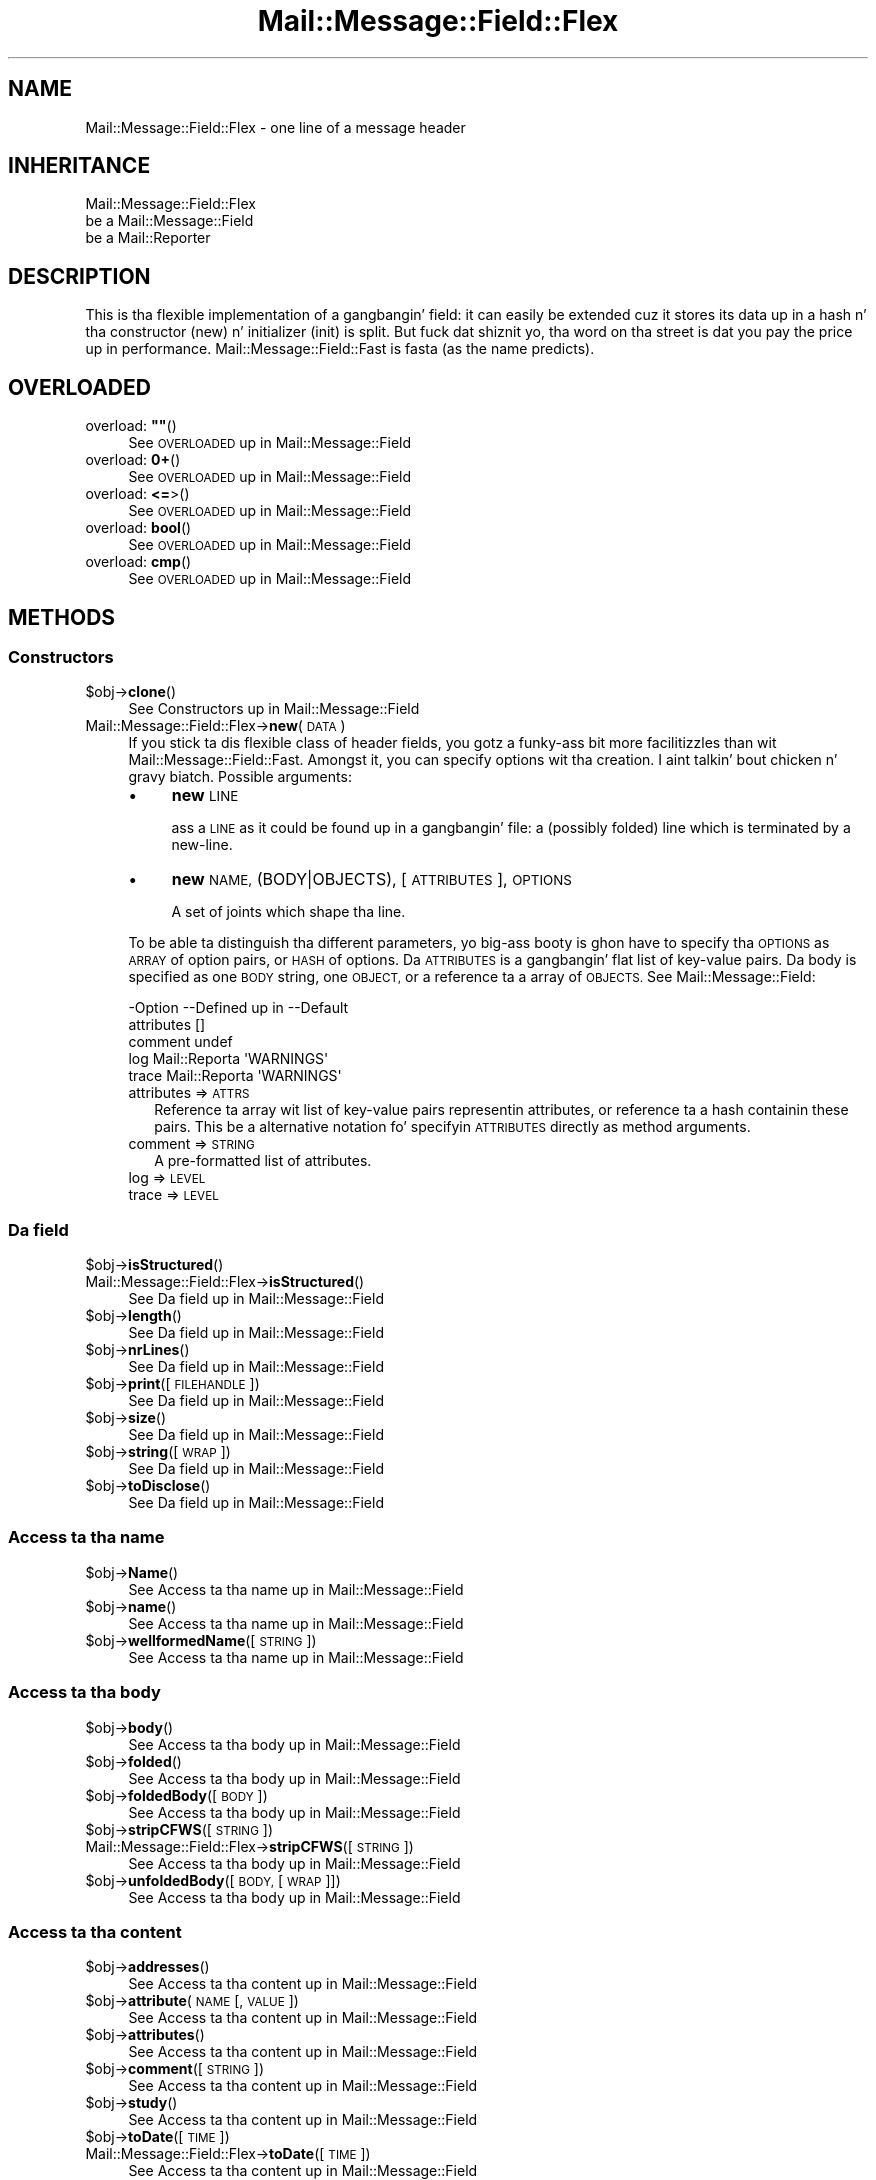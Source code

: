 .\" Automatically generated by Pod::Man 2.27 (Pod::Simple 3.28)
.\"
.\" Standard preamble:
.\" ========================================================================
.de Sp \" Vertical space (when we can't use .PP)
.if t .sp .5v
.if n .sp
..
.de Vb \" Begin verbatim text
.ft CW
.nf
.ne \\$1
..
.de Ve \" End verbatim text
.ft R
.fi
..
.\" Set up some characta translations n' predefined strings.  \*(-- will
.\" give a unbreakable dash, \*(PI'ma give pi, \*(L" will give a left
.\" double quote, n' \*(R" will give a right double quote.  \*(C+ will
.\" give a sickr C++.  Capital omega is used ta do unbreakable dashes and
.\" therefore won't be available.  \*(C` n' \*(C' expand ta `' up in nroff,
.\" not a god damn thang up in troff, fo' use wit C<>.
.tr \(*W-
.ds C+ C\v'-.1v'\h'-1p'\s-2+\h'-1p'+\s0\v'.1v'\h'-1p'
.ie n \{\
.    dz -- \(*W-
.    dz PI pi
.    if (\n(.H=4u)&(1m=24u) .ds -- \(*W\h'-12u'\(*W\h'-12u'-\" diablo 10 pitch
.    if (\n(.H=4u)&(1m=20u) .ds -- \(*W\h'-12u'\(*W\h'-8u'-\"  diablo 12 pitch
.    dz L" ""
.    dz R" ""
.    dz C` ""
.    dz C' ""
'br\}
.el\{\
.    dz -- \|\(em\|
.    dz PI \(*p
.    dz L" ``
.    dz R" ''
.    dz C`
.    dz C'
'br\}
.\"
.\" Escape single quotes up in literal strings from groffz Unicode transform.
.ie \n(.g .ds Aq \(aq
.el       .ds Aq '
.\"
.\" If tha F regista is turned on, we'll generate index entries on stderr for
.\" titlez (.TH), headaz (.SH), subsections (.SS), shit (.Ip), n' index
.\" entries marked wit X<> up in POD.  Of course, you gonna gotta process the
.\" output yo ass up in some meaningful fashion.
.\"
.\" Avoid warnin from groff bout undefined regista 'F'.
.de IX
..
.nr rF 0
.if \n(.g .if rF .nr rF 1
.if (\n(rF:(\n(.g==0)) \{
.    if \nF \{
.        de IX
.        tm Index:\\$1\t\\n%\t"\\$2"
..
.        if !\nF==2 \{
.            nr % 0
.            nr F 2
.        \}
.    \}
.\}
.rr rF
.\"
.\" Accent mark definitions (@(#)ms.acc 1.5 88/02/08 SMI; from UCB 4.2).
.\" Fear. Shiiit, dis aint no joke.  Run. I aint talkin' bout chicken n' gravy biatch.  Save yo ass.  No user-serviceable parts.
.    \" fudge factors fo' nroff n' troff
.if n \{\
.    dz #H 0
.    dz #V .8m
.    dz #F .3m
.    dz #[ \f1
.    dz #] \fP
.\}
.if t \{\
.    dz #H ((1u-(\\\\n(.fu%2u))*.13m)
.    dz #V .6m
.    dz #F 0
.    dz #[ \&
.    dz #] \&
.\}
.    \" simple accents fo' nroff n' troff
.if n \{\
.    dz ' \&
.    dz ` \&
.    dz ^ \&
.    dz , \&
.    dz ~ ~
.    dz /
.\}
.if t \{\
.    dz ' \\k:\h'-(\\n(.wu*8/10-\*(#H)'\'\h"|\\n:u"
.    dz ` \\k:\h'-(\\n(.wu*8/10-\*(#H)'\`\h'|\\n:u'
.    dz ^ \\k:\h'-(\\n(.wu*10/11-\*(#H)'^\h'|\\n:u'
.    dz , \\k:\h'-(\\n(.wu*8/10)',\h'|\\n:u'
.    dz ~ \\k:\h'-(\\n(.wu-\*(#H-.1m)'~\h'|\\n:u'
.    dz / \\k:\h'-(\\n(.wu*8/10-\*(#H)'\z\(sl\h'|\\n:u'
.\}
.    \" troff n' (daisy-wheel) nroff accents
.ds : \\k:\h'-(\\n(.wu*8/10-\*(#H+.1m+\*(#F)'\v'-\*(#V'\z.\h'.2m+\*(#F'.\h'|\\n:u'\v'\*(#V'
.ds 8 \h'\*(#H'\(*b\h'-\*(#H'
.ds o \\k:\h'-(\\n(.wu+\w'\(de'u-\*(#H)/2u'\v'-.3n'\*(#[\z\(de\v'.3n'\h'|\\n:u'\*(#]
.ds d- \h'\*(#H'\(pd\h'-\w'~'u'\v'-.25m'\f2\(hy\fP\v'.25m'\h'-\*(#H'
.ds D- D\\k:\h'-\w'D'u'\v'-.11m'\z\(hy\v'.11m'\h'|\\n:u'
.ds th \*(#[\v'.3m'\s+1I\s-1\v'-.3m'\h'-(\w'I'u*2/3)'\s-1o\s+1\*(#]
.ds Th \*(#[\s+2I\s-2\h'-\w'I'u*3/5'\v'-.3m'o\v'.3m'\*(#]
.ds ae a\h'-(\w'a'u*4/10)'e
.ds Ae A\h'-(\w'A'u*4/10)'E
.    \" erections fo' vroff
.if v .ds ~ \\k:\h'-(\\n(.wu*9/10-\*(#H)'\s-2\u~\d\s+2\h'|\\n:u'
.if v .ds ^ \\k:\h'-(\\n(.wu*10/11-\*(#H)'\v'-.4m'^\v'.4m'\h'|\\n:u'
.    \" fo' low resolution devices (crt n' lpr)
.if \n(.H>23 .if \n(.V>19 \
\{\
.    dz : e
.    dz 8 ss
.    dz o a
.    dz d- d\h'-1'\(ga
.    dz D- D\h'-1'\(hy
.    dz th \o'bp'
.    dz Th \o'LP'
.    dz ae ae
.    dz Ae AE
.\}
.rm #[ #] #H #V #F C
.\" ========================================================================
.\"
.IX Title "Mail::Message::Field::Flex 3"
.TH Mail::Message::Field::Flex 3 "2012-11-28" "perl v5.18.2" "User Contributed Perl Documentation"
.\" For nroff, turn off justification. I aint talkin' bout chicken n' gravy biatch.  Always turn off hyphenation; it makes
.\" way too nuff mistakes up in technical documents.
.if n .ad l
.nh
.SH "NAME"
Mail::Message::Field::Flex \- one line of a message header
.SH "INHERITANCE"
.IX Header "INHERITANCE"
.Vb 3
\& Mail::Message::Field::Flex
\&   be a Mail::Message::Field
\&   be a Mail::Reporter
.Ve
.SH "DESCRIPTION"
.IX Header "DESCRIPTION"
This is tha flexible implementation of a gangbangin' field: it can easily be
extended cuz it stores its data up in a hash n' tha constructor
(\f(CW\*(C`new\*(C'\fR) n' initializer (\f(CW\*(C`init\*(C'\fR) is split.  But fuck dat shiznit yo, tha word on tha street is dat you pay the
price up in performance.  Mail::Message::Field::Fast is fasta (as the
name predicts).
.SH "OVERLOADED"
.IX Header "OVERLOADED"
.ie n .IP "overload: \fB""""\fR()" 4
.el .IP "overload: \fB``''\fR()" 4
.IX Item "overload: """"()"
See \*(L"\s-1OVERLOADED\*(R"\s0 up in Mail::Message::Field
.IP "overload: \fB0+\fR()" 4
.IX Item "overload: 0+()"
See \*(L"\s-1OVERLOADED\*(R"\s0 up in Mail::Message::Field
.IP "overload: \fB<=\fR>()" 4
.IX Item "overload: <=>()"
See \*(L"\s-1OVERLOADED\*(R"\s0 up in Mail::Message::Field
.IP "overload: \fBbool\fR()" 4
.IX Item "overload: bool()"
See \*(L"\s-1OVERLOADED\*(R"\s0 up in Mail::Message::Field
.IP "overload: \fBcmp\fR()" 4
.IX Item "overload: cmp()"
See \*(L"\s-1OVERLOADED\*(R"\s0 up in Mail::Message::Field
.SH "METHODS"
.IX Header "METHODS"
.SS "Constructors"
.IX Subsection "Constructors"
.ie n .IP "$obj\->\fBclone\fR()" 4
.el .IP "\f(CW$obj\fR\->\fBclone\fR()" 4
.IX Item "$obj->clone()"
See \*(L"Constructors\*(R" up in Mail::Message::Field
.IP "Mail::Message::Field::Flex\->\fBnew\fR(\s-1DATA\s0)" 4
.IX Item "Mail::Message::Field::Flex->new(DATA)"
If you stick ta dis flexible class of header fields, you gotz a funky-ass bit
more facilitizzles than wit Mail::Message::Field::Fast.  Amongst it, you
can specify options wit tha creation. I aint talkin' bout chicken n' gravy biatch.  Possible arguments:
.RS 4
.IP "\(bu" 4
\&\fBnew\fR \s-1LINE\s0
.Sp
ass a \s-1LINE\s0 as it could be found up in a gangbangin' file: a (possibly folded) line
which is terminated by a new-line.
.IP "\(bu" 4
\&\fBnew\fR \s-1NAME, \s0(BODY|OBJECTS), [\s-1ATTRIBUTES\s0], \s-1OPTIONS\s0
.Sp
A set of joints which shape tha line.
.RE
.RS 4
.Sp
To be able ta distinguish tha different parameters, yo big-ass booty is ghon have
to specify tha \s-1OPTIONS\s0 as \s-1ARRAY\s0 of option pairs, or \s-1HASH\s0 of options.
Da \s-1ATTRIBUTES\s0 is a gangbangin' flat list of key-value pairs.  Da body is
specified as one \s-1BODY\s0 string, one \s-1OBJECT,\s0 or a reference ta a array
of \s-1OBJECTS. \s0 See Mail::Message::Field:
.Sp
.Vb 5
\& \-Option    \-\-Defined up in     \-\-Default
\&  attributes                   []
\&  comment                      undef
\&  log         Mail::Reporta   \*(AqWARNINGS\*(Aq
\&  trace       Mail::Reporta   \*(AqWARNINGS\*(Aq
.Ve
.IP "attributes => \s-1ATTRS\s0" 2
.IX Item "attributes => ATTRS"
Reference ta array wit list of key-value pairs representin attributes,
or reference ta a hash containin these pairs.  This be a alternative
notation fo' specifyin \s-1ATTRIBUTES\s0 directly as method arguments.
.IP "comment => \s-1STRING\s0" 2
.IX Item "comment => STRING"
A pre-formatted list of attributes.
.IP "log => \s-1LEVEL\s0" 2
.IX Item "log => LEVEL"
.PD 0
.IP "trace => \s-1LEVEL\s0" 2
.IX Item "trace => LEVEL"
.RE
.RS 4
.RE
.PD
.SS "Da field"
.IX Subsection "Da field"
.ie n .IP "$obj\->\fBisStructured\fR()" 4
.el .IP "\f(CW$obj\fR\->\fBisStructured\fR()" 4
.IX Item "$obj->isStructured()"
.PD 0
.IP "Mail::Message::Field::Flex\->\fBisStructured\fR()" 4
.IX Item "Mail::Message::Field::Flex->isStructured()"
.PD
See \*(L"Da field\*(R" up in Mail::Message::Field
.ie n .IP "$obj\->\fBlength\fR()" 4
.el .IP "\f(CW$obj\fR\->\fBlength\fR()" 4
.IX Item "$obj->length()"
See \*(L"Da field\*(R" up in Mail::Message::Field
.ie n .IP "$obj\->\fBnrLines\fR()" 4
.el .IP "\f(CW$obj\fR\->\fBnrLines\fR()" 4
.IX Item "$obj->nrLines()"
See \*(L"Da field\*(R" up in Mail::Message::Field
.ie n .IP "$obj\->\fBprint\fR([\s-1FILEHANDLE\s0])" 4
.el .IP "\f(CW$obj\fR\->\fBprint\fR([\s-1FILEHANDLE\s0])" 4
.IX Item "$obj->print([FILEHANDLE])"
See \*(L"Da field\*(R" up in Mail::Message::Field
.ie n .IP "$obj\->\fBsize\fR()" 4
.el .IP "\f(CW$obj\fR\->\fBsize\fR()" 4
.IX Item "$obj->size()"
See \*(L"Da field\*(R" up in Mail::Message::Field
.ie n .IP "$obj\->\fBstring\fR([\s-1WRAP\s0])" 4
.el .IP "\f(CW$obj\fR\->\fBstring\fR([\s-1WRAP\s0])" 4
.IX Item "$obj->string([WRAP])"
See \*(L"Da field\*(R" up in Mail::Message::Field
.ie n .IP "$obj\->\fBtoDisclose\fR()" 4
.el .IP "\f(CW$obj\fR\->\fBtoDisclose\fR()" 4
.IX Item "$obj->toDisclose()"
See \*(L"Da field\*(R" up in Mail::Message::Field
.SS "Access ta tha name"
.IX Subsection "Access ta tha name"
.ie n .IP "$obj\->\fBName\fR()" 4
.el .IP "\f(CW$obj\fR\->\fBName\fR()" 4
.IX Item "$obj->Name()"
See \*(L"Access ta tha name\*(R" up in Mail::Message::Field
.ie n .IP "$obj\->\fBname\fR()" 4
.el .IP "\f(CW$obj\fR\->\fBname\fR()" 4
.IX Item "$obj->name()"
See \*(L"Access ta tha name\*(R" up in Mail::Message::Field
.ie n .IP "$obj\->\fBwellformedName\fR([\s-1STRING\s0])" 4
.el .IP "\f(CW$obj\fR\->\fBwellformedName\fR([\s-1STRING\s0])" 4
.IX Item "$obj->wellformedName([STRING])"
See \*(L"Access ta tha name\*(R" up in Mail::Message::Field
.SS "Access ta tha body"
.IX Subsection "Access ta tha body"
.ie n .IP "$obj\->\fBbody\fR()" 4
.el .IP "\f(CW$obj\fR\->\fBbody\fR()" 4
.IX Item "$obj->body()"
See \*(L"Access ta tha body\*(R" up in Mail::Message::Field
.ie n .IP "$obj\->\fBfolded\fR()" 4
.el .IP "\f(CW$obj\fR\->\fBfolded\fR()" 4
.IX Item "$obj->folded()"
See \*(L"Access ta tha body\*(R" up in Mail::Message::Field
.ie n .IP "$obj\->\fBfoldedBody\fR([\s-1BODY\s0])" 4
.el .IP "\f(CW$obj\fR\->\fBfoldedBody\fR([\s-1BODY\s0])" 4
.IX Item "$obj->foldedBody([BODY])"
See \*(L"Access ta tha body\*(R" up in Mail::Message::Field
.ie n .IP "$obj\->\fBstripCFWS\fR([\s-1STRING\s0])" 4
.el .IP "\f(CW$obj\fR\->\fBstripCFWS\fR([\s-1STRING\s0])" 4
.IX Item "$obj->stripCFWS([STRING])"
.PD 0
.IP "Mail::Message::Field::Flex\->\fBstripCFWS\fR([\s-1STRING\s0])" 4
.IX Item "Mail::Message::Field::Flex->stripCFWS([STRING])"
.PD
See \*(L"Access ta tha body\*(R" up in Mail::Message::Field
.ie n .IP "$obj\->\fBunfoldedBody\fR([\s-1BODY,\s0 [\s-1WRAP\s0]])" 4
.el .IP "\f(CW$obj\fR\->\fBunfoldedBody\fR([\s-1BODY,\s0 [\s-1WRAP\s0]])" 4
.IX Item "$obj->unfoldedBody([BODY, [WRAP]])"
See \*(L"Access ta tha body\*(R" up in Mail::Message::Field
.SS "Access ta tha content"
.IX Subsection "Access ta tha content"
.ie n .IP "$obj\->\fBaddresses\fR()" 4
.el .IP "\f(CW$obj\fR\->\fBaddresses\fR()" 4
.IX Item "$obj->addresses()"
See \*(L"Access ta tha content\*(R" up in Mail::Message::Field
.ie n .IP "$obj\->\fBattribute\fR(\s-1NAME\s0 [, \s-1VALUE\s0])" 4
.el .IP "\f(CW$obj\fR\->\fBattribute\fR(\s-1NAME\s0 [, \s-1VALUE\s0])" 4
.IX Item "$obj->attribute(NAME [, VALUE])"
See \*(L"Access ta tha content\*(R" up in Mail::Message::Field
.ie n .IP "$obj\->\fBattributes\fR()" 4
.el .IP "\f(CW$obj\fR\->\fBattributes\fR()" 4
.IX Item "$obj->attributes()"
See \*(L"Access ta tha content\*(R" up in Mail::Message::Field
.ie n .IP "$obj\->\fBcomment\fR([\s-1STRING\s0])" 4
.el .IP "\f(CW$obj\fR\->\fBcomment\fR([\s-1STRING\s0])" 4
.IX Item "$obj->comment([STRING])"
See \*(L"Access ta tha content\*(R" up in Mail::Message::Field
.ie n .IP "$obj\->\fBstudy\fR()" 4
.el .IP "\f(CW$obj\fR\->\fBstudy\fR()" 4
.IX Item "$obj->study()"
See \*(L"Access ta tha content\*(R" up in Mail::Message::Field
.ie n .IP "$obj\->\fBtoDate\fR([\s-1TIME\s0])" 4
.el .IP "\f(CW$obj\fR\->\fBtoDate\fR([\s-1TIME\s0])" 4
.IX Item "$obj->toDate([TIME])"
.PD 0
.IP "Mail::Message::Field::Flex\->\fBtoDate\fR([\s-1TIME\s0])" 4
.IX Item "Mail::Message::Field::Flex->toDate([TIME])"
.PD
See \*(L"Access ta tha content\*(R" up in Mail::Message::Field
.ie n .IP "$obj\->\fBtoInt\fR()" 4
.el .IP "\f(CW$obj\fR\->\fBtoInt\fR()" 4
.IX Item "$obj->toInt()"
See \*(L"Access ta tha content\*(R" up in Mail::Message::Field
.SS "Other methods"
.IX Subsection "Other methods"
.ie n .IP "$obj\->\fBdateToTimestamp\fR(\s-1STRING\s0)" 4
.el .IP "\f(CW$obj\fR\->\fBdateToTimestamp\fR(\s-1STRING\s0)" 4
.IX Item "$obj->dateToTimestamp(STRING)"
.PD 0
.IP "Mail::Message::Field::Flex\->\fBdateToTimestamp\fR(\s-1STRING\s0)" 4
.IX Item "Mail::Message::Field::Flex->dateToTimestamp(STRING)"
.PD
See \*(L"Other methods\*(R" up in Mail::Message::Field
.SS "Internals"
.IX Subsection "Internals"
.ie n .IP "$obj\->\fBconsume\fR(\s-1LINE\s0 | (\s-1NAME\s0,BODY|OBJECTS))" 4
.el .IP "\f(CW$obj\fR\->\fBconsume\fR(\s-1LINE\s0 | (\s-1NAME\s0,BODY|OBJECTS))" 4
.IX Item "$obj->consume(LINE | (NAME,BODY|OBJECTS))"
See \*(L"Internals\*(R" up in Mail::Message::Field
.ie n .IP "$obj\->\fBdefaultWrapLength\fR([\s-1LENGTH\s0])" 4
.el .IP "\f(CW$obj\fR\->\fBdefaultWrapLength\fR([\s-1LENGTH\s0])" 4
.IX Item "$obj->defaultWrapLength([LENGTH])"
See \*(L"Internals\*(R" up in Mail::Message::Field
.ie n .IP "$obj\->\fBfold\fR(\s-1NAME, BODY,\s0 [\s-1MAXCHARS\s0])" 4
.el .IP "\f(CW$obj\fR\->\fBfold\fR(\s-1NAME, BODY,\s0 [\s-1MAXCHARS\s0])" 4
.IX Item "$obj->fold(NAME, BODY, [MAXCHARS])"
.PD 0
.IP "Mail::Message::Field::Flex\->\fBfold\fR(\s-1NAME, BODY,\s0 [\s-1MAXCHARS\s0])" 4
.IX Item "Mail::Message::Field::Flex->fold(NAME, BODY, [MAXCHARS])"
.PD
See \*(L"Internals\*(R" up in Mail::Message::Field
.ie n .IP "$obj\->\fBsetWrapLength\fR([\s-1LENGTH\s0])" 4
.el .IP "\f(CW$obj\fR\->\fBsetWrapLength\fR([\s-1LENGTH\s0])" 4
.IX Item "$obj->setWrapLength([LENGTH])"
See \*(L"Internals\*(R" up in Mail::Message::Field
.ie n .IP "$obj\->\fBstringifyData\fR(STRING|ARRAY|OBJECTS)" 4
.el .IP "\f(CW$obj\fR\->\fBstringifyData\fR(STRING|ARRAY|OBJECTS)" 4
.IX Item "$obj->stringifyData(STRING|ARRAY|OBJECTS)"
See \*(L"Internals\*(R" up in Mail::Message::Field
.ie n .IP "$obj\->\fBunfold\fR(\s-1STRING\s0)" 4
.el .IP "\f(CW$obj\fR\->\fBunfold\fR(\s-1STRING\s0)" 4
.IX Item "$obj->unfold(STRING)"
See \*(L"Internals\*(R" up in Mail::Message::Field
.SS "Error handling"
.IX Subsection "Error handling"
.ie n .IP "$obj\->\fB\s-1AUTOLOAD\s0\fR()" 4
.el .IP "\f(CW$obj\fR\->\fB\s-1AUTOLOAD\s0\fR()" 4
.IX Item "$obj->AUTOLOAD()"
See \*(L"Error handling\*(R" up in Mail::Reporter
.ie n .IP "$obj\->\fBaddReport\fR(\s-1OBJECT\s0)" 4
.el .IP "\f(CW$obj\fR\->\fBaddReport\fR(\s-1OBJECT\s0)" 4
.IX Item "$obj->addReport(OBJECT)"
See \*(L"Error handling\*(R" up in Mail::Reporter
.ie n .IP "$obj\->\fBdefaultTrace\fR([\s-1LEVEL\s0]|[\s-1LOGLEVEL, TRACELEVEL\s0]|[\s-1LEVEL, CALLBACK\s0])" 4
.el .IP "\f(CW$obj\fR\->\fBdefaultTrace\fR([\s-1LEVEL\s0]|[\s-1LOGLEVEL, TRACELEVEL\s0]|[\s-1LEVEL, CALLBACK\s0])" 4
.IX Item "$obj->defaultTrace([LEVEL]|[LOGLEVEL, TRACELEVEL]|[LEVEL, CALLBACK])"
.PD 0
.IP "Mail::Message::Field::Flex\->\fBdefaultTrace\fR([\s-1LEVEL\s0]|[\s-1LOGLEVEL, TRACELEVEL\s0]|[\s-1LEVEL, CALLBACK\s0])" 4
.IX Item "Mail::Message::Field::Flex->defaultTrace([LEVEL]|[LOGLEVEL, TRACELEVEL]|[LEVEL, CALLBACK])"
.PD
See \*(L"Error handling\*(R" up in Mail::Reporter
.ie n .IP "$obj\->\fBerrors\fR()" 4
.el .IP "\f(CW$obj\fR\->\fBerrors\fR()" 4
.IX Item "$obj->errors()"
See \*(L"Error handling\*(R" up in Mail::Reporter
.ie n .IP "$obj\->\fBlog\fR([\s-1LEVEL\s0 [,STRINGS]])" 4
.el .IP "\f(CW$obj\fR\->\fBlog\fR([\s-1LEVEL\s0 [,STRINGS]])" 4
.IX Item "$obj->log([LEVEL [,STRINGS]])"
.PD 0
.IP "Mail::Message::Field::Flex\->\fBlog\fR([\s-1LEVEL\s0 [,STRINGS]])" 4
.IX Item "Mail::Message::Field::Flex->log([LEVEL [,STRINGS]])"
.PD
See \*(L"Error handling\*(R" up in Mail::Reporter
.ie n .IP "$obj\->\fBlogPriority\fR(\s-1LEVEL\s0)" 4
.el .IP "\f(CW$obj\fR\->\fBlogPriority\fR(\s-1LEVEL\s0)" 4
.IX Item "$obj->logPriority(LEVEL)"
.PD 0
.IP "Mail::Message::Field::Flex\->\fBlogPriority\fR(\s-1LEVEL\s0)" 4
.IX Item "Mail::Message::Field::Flex->logPriority(LEVEL)"
.PD
See \*(L"Error handling\*(R" up in Mail::Reporter
.ie n .IP "$obj\->\fBlogSettings\fR()" 4
.el .IP "\f(CW$obj\fR\->\fBlogSettings\fR()" 4
.IX Item "$obj->logSettings()"
See \*(L"Error handling\*(R" up in Mail::Reporter
.ie n .IP "$obj\->\fBnotImplemented\fR()" 4
.el .IP "\f(CW$obj\fR\->\fBnotImplemented\fR()" 4
.IX Item "$obj->notImplemented()"
See \*(L"Error handling\*(R" up in Mail::Reporter
.ie n .IP "$obj\->\fBreport\fR([\s-1LEVEL\s0])" 4
.el .IP "\f(CW$obj\fR\->\fBreport\fR([\s-1LEVEL\s0])" 4
.IX Item "$obj->report([LEVEL])"
See \*(L"Error handling\*(R" up in Mail::Reporter
.ie n .IP "$obj\->\fBreportAll\fR([\s-1LEVEL\s0])" 4
.el .IP "\f(CW$obj\fR\->\fBreportAll\fR([\s-1LEVEL\s0])" 4
.IX Item "$obj->reportAll([LEVEL])"
See \*(L"Error handling\*(R" up in Mail::Reporter
.ie n .IP "$obj\->\fBtrace\fR([\s-1LEVEL\s0])" 4
.el .IP "\f(CW$obj\fR\->\fBtrace\fR([\s-1LEVEL\s0])" 4
.IX Item "$obj->trace([LEVEL])"
See \*(L"Error handling\*(R" up in Mail::Reporter
.ie n .IP "$obj\->\fBwarnings\fR()" 4
.el .IP "\f(CW$obj\fR\->\fBwarnings\fR()" 4
.IX Item "$obj->warnings()"
See \*(L"Error handling\*(R" up in Mail::Reporter
.SS "Cleanup"
.IX Subsection "Cleanup"
.ie n .IP "$obj\->\fB\s-1DESTROY\s0\fR()" 4
.el .IP "\f(CW$obj\fR\->\fB\s-1DESTROY\s0\fR()" 4
.IX Item "$obj->DESTROY()"
See \*(L"Cleanup\*(R" up in Mail::Reporter
.ie n .IP "$obj\->\fBinGlobalDestruction\fR()" 4
.el .IP "\f(CW$obj\fR\->\fBinGlobalDestruction\fR()" 4
.IX Item "$obj->inGlobalDestruction()"
See \*(L"Cleanup\*(R" up in Mail::Reporter
.SH "DIAGNOSTICS"
.IX Header "DIAGNOSTICS"
.ie n .IP "Warning: Field content aint numerical: $content" 4
.el .IP "Warning: Field content aint numerical: \f(CW$content\fR" 4
.IX Item "Warning: Field content aint numerical: $content"
Da numeric value of a gangbangin' field be axed (for instizzle tha \f(CW\*(C`Lines\*(C'\fR or
\&\f(CW\*(C`Content\-Length\*(C'\fR fieldz should be numerical), however tha data gotz nuff
weird characters.
.ie n .IP "Warning: Illegal characta up in field name $name" 4
.el .IP "Warning: Illegal characta up in field name \f(CW$name\fR" 4
.IX Item "Warning: Illegal characta up in field name $name"
A freshly smoked up field is bein pimped which do contain charactas not permitted
by tha RFCs.  Usin dis field up in lyrics may break other e\-mail clients
or transfer agents, n' therefore mutulate or extinguish yo' message.
.ie n .IP "Error: Package $package do not implement $method." 4
.el .IP "Error: Package \f(CW$package\fR do not implement \f(CW$method\fR." 4
.IX Item "Error: Package $package do not implement $method."
Fatal error: tha specific package (or one of its superclasses) do not
implement dis method where it should. Y'all KNOW dat shit, muthafucka! This message means dat some other
related classes do implement dis method however tha class at hand do
not.  Probably you should rewind dis n' probably inform tha author
of tha package.
.SH "SEE ALSO"
.IX Header "SEE ALSO"
This module is part of Mail-Box distribution version 2.107,
built on November 28, 2012. Website: \fIhttp://perl.overmeer.net/mailbox/\fR
.SH "LICENSE"
.IX Header "LICENSE"
Copyrights 2001\-2012 by [Mark Overmeer]. For other contributors peep ChizzleLog.
.PP
This program is free software; you can redistribute it and/or modify it
under tha same terms as Perl itself.
See \fIhttp://www.perl.com/perl/misc/Artistic.html\fR
